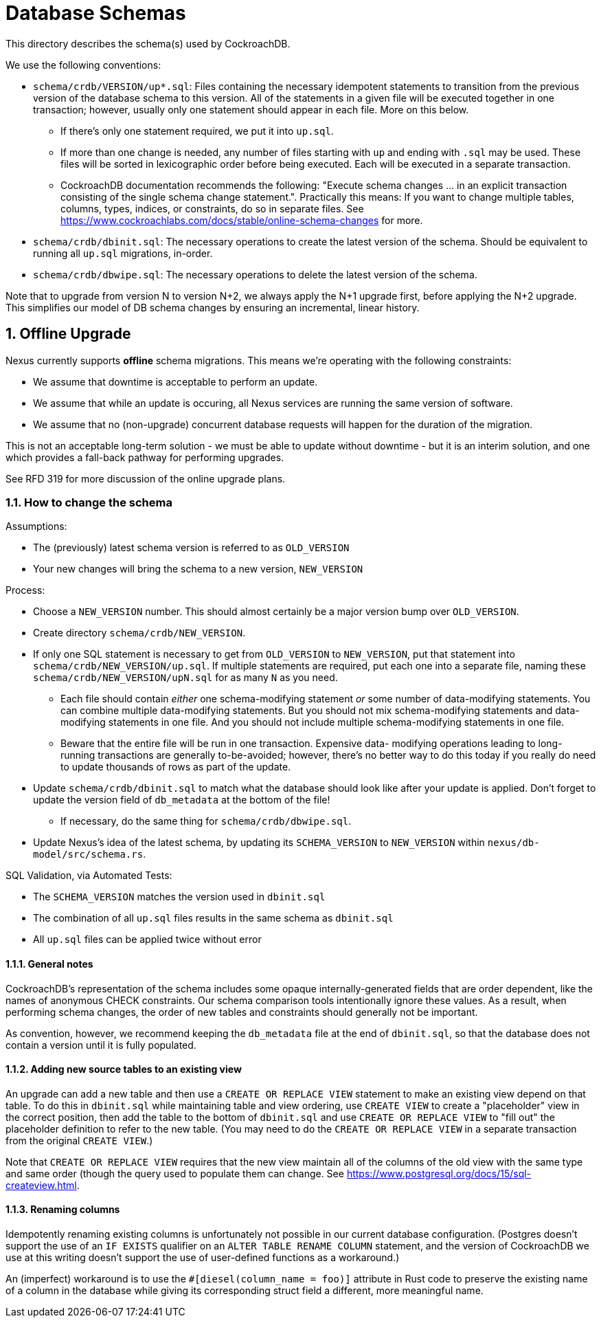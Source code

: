 :showtitle:
:numbered:

= Database Schemas

This directory describes the schema(s) used by CockroachDB.

We use the following conventions:

* `schema/crdb/VERSION/up*.sql`: Files containing the necessary idempotent
  statements to transition from the previous version of the database schema to
  this version.  All of the statements in a given file will be executed
  together in one transaction; however, usually only one statement should
  appear in each file.  More on this below.
** If there's only one statement required, we put it into `up.sql`.
** If more than one change is needed, any number of files starting with `up`
   and ending with `.sql` may be used. These files will be sorted in
   lexicographic order before being executed.  Each will be executed in a
   separate transaction.
** CockroachDB documentation recommends the following: "Execute schema
   changes ... in an explicit transaction consisting of the single schema
   change statement.".  Practically this means: If you want to change multiple
   tables, columns, types, indices, or constraints, do so in separate files.
   See https://www.cockroachlabs.com/docs/stable/online-schema-changes for
   more.
* `schema/crdb/dbinit.sql`: The necessary operations to create the latest
  version of the schema. Should be equivalent to running all `up.sql`
  migrations, in-order.
* `schema/crdb/dbwipe.sql`: The necessary operations to delete the latest
  version of the schema.

Note that to upgrade from version N to version N+2, we always apply the N+1
upgrade first, before applying the N+2 upgrade. This simplifies our model of DB
schema changes by ensuring an incremental, linear history.

== Offline Upgrade

Nexus currently supports **offline** schema migrations.
This means we're operating with the following constraints:

* We assume that downtime is acceptable to perform an update.
* We assume that while an update is occuring, all Nexus services
  are running the same version of software.
* We assume that no (non-upgrade) concurrent database requests will happen for
  the duration of the migration.

This is not an acceptable long-term solution - we must be able to update
without downtime - but it is an interim solution, and one which provides a
fall-back pathway for performing upgrades.

See RFD 319 for more discussion of the online upgrade plans.

=== How to change the schema

Assumptions:

* The (previously) latest schema version is referred to as `OLD_VERSION`
* Your new changes will bring the schema to a new version, `NEW_VERSION`

Process:

* Choose a `NEW_VERSION` number. This should almost certainly be a major
  version bump over `OLD_VERSION`.
* Create directory `schema/crdb/NEW_VERSION`.
* If only one SQL statement is necessary to get from `OLD_VERSION` to
  `NEW_VERSION`, put that statement into `schema/crdb/NEW_VERSION/up.sql`.  If
  multiple statements are required, put each one into a separate file, naming
  these `schema/crdb/NEW_VERSION/upN.sql` for as many `N` as you need.
** Each file should contain _either_ one schema-modifying statement _or_ some
   number of data-modifying statements.  You can combine multiple data-modifying
   statements.  But you should not mix schema-modifying statements and
   data-modifying statements in one file.  And you should not include multiple
   schema-modifying statements in one file.
** Beware that the entire file will be run in one transaction.  Expensive data-
   modifying operations leading to long-running transactions are generally
   to-be-avoided; however, there's no better way to do this today if you really
   do need to update thousands of rows as part of the update.
* Update `schema/crdb/dbinit.sql` to match what the database should look like
  after your update is applied. Don't forget to update the version field of
  `db_metadata` at the bottom of the file!
** If necessary, do the same thing for `schema/crdb/dbwipe.sql`.
* Update Nexus's idea of the latest schema, by updating its `SCHEMA_VERSION` to
  `NEW_VERSION` within `nexus/db-model/src/schema.rs`.

SQL Validation, via Automated Tests:

* The `SCHEMA_VERSION` matches the version used in `dbinit.sql`
* The combination of all `up.sql` files results in the same schema as
  `dbinit.sql`
* All `up.sql` files can be applied twice without error

==== General notes

CockroachDB's representation of the schema includes some opaque
internally-generated fields that are order dependent, like the names of
anonymous CHECK constraints.  Our schema comparison tools intentionally ignore
these values. As a result, when performing schema changes, the order of new
tables and constraints should generally not be important.

As convention, however, we recommend keeping the `db_metadata` file at the end
of `dbinit.sql`, so that the database does not contain a version until it is
fully populated.

==== Adding new source tables to an existing view

An upgrade can add a new table and then use a `CREATE OR REPLACE VIEW` statement
to make an existing view depend on that table. To do this in `dbinit.sql` while
maintaining table and view ordering, use `CREATE VIEW` to create a "placeholder"
view in the correct position, then add the table to the bottom of `dbinit.sql`
and use `CREATE OR REPLACE VIEW` to "fill out" the placeholder definition to
refer to the new table. (You may need to do the `CREATE OR REPLACE VIEW` in a
separate transaction from the original `CREATE VIEW`.)

Note that `CREATE OR REPLACE VIEW` requires that the new view maintain all of
the columns of the old view with the same type and same order (though the query
used to populate them can change. See
https://www.postgresql.org/docs/15/sql-createview.html.

==== Renaming columns

Idempotently renaming existing columns is unfortunately not possible in our
current database configuration. (Postgres doesn't support the use of an `IF
EXISTS` qualifier on an `ALTER TABLE RENAME COLUMN` statement, and the version
of CockroachDB we use at this writing doesn't support the use of user-defined
functions as a workaround.)

An (imperfect) workaround is to use the `#[diesel(column_name = foo)]` attribute
in Rust code to preserve the existing name of a column in the database while
giving its corresponding struct field a different, more meaningful name.

